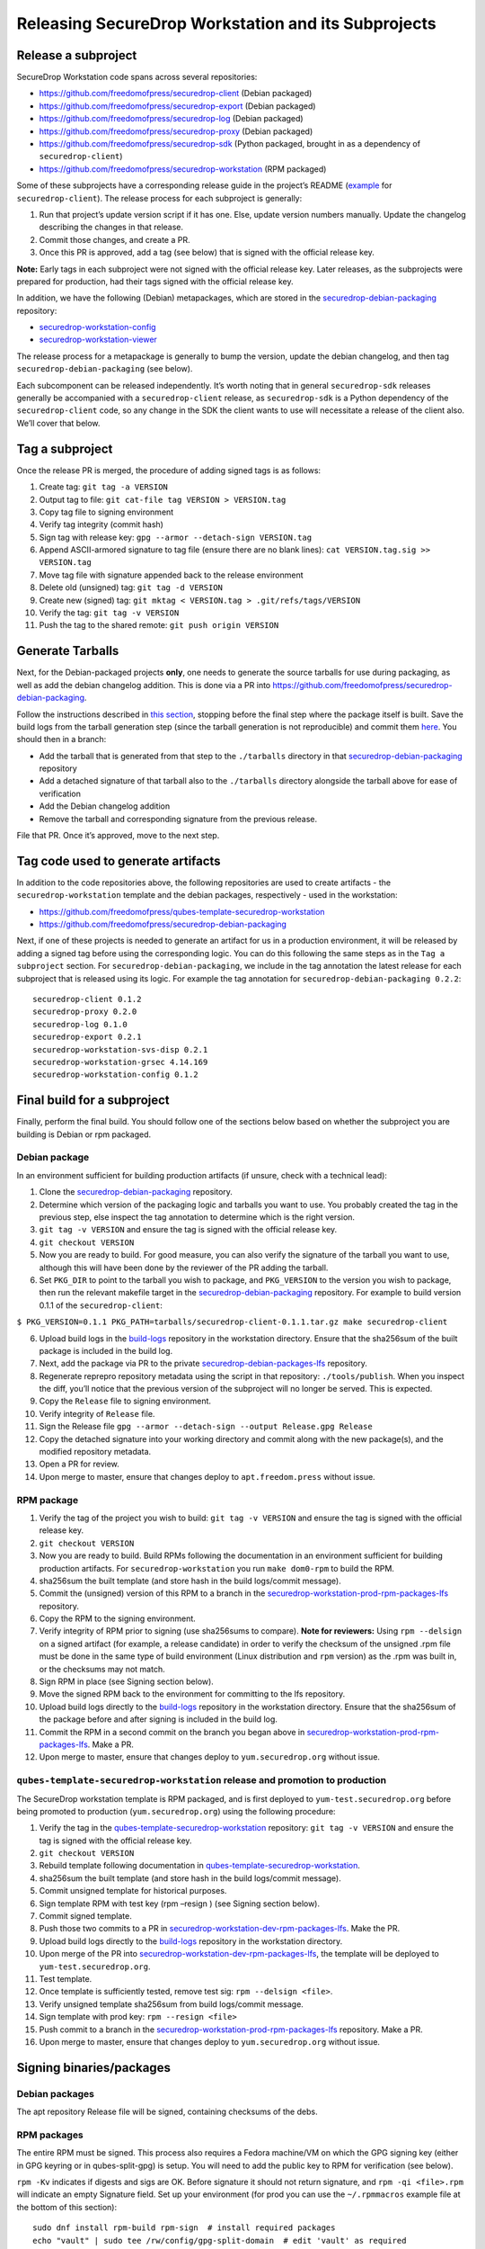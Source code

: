 Releasing SecureDrop Workstation and its Subprojects
====================================================

Release a subproject
--------------------

SecureDrop Workstation code spans across several repositories:

-  https://github.com/freedomofpress/securedrop-client (Debian packaged)
-  https://github.com/freedomofpress/securedrop-export (Debian packaged)
-  https://github.com/freedomofpress/securedrop-log (Debian packaged)
-  https://github.com/freedomofpress/securedrop-proxy (Debian packaged)
-  https://github.com/freedomofpress/securedrop-sdk (Python packaged,
   brought in as a dependency of ``securedrop-client``)
-  https://github.com/freedomofpress/securedrop-workstation (RPM
   packaged)

Some of these subprojects have a corresponding release guide in the
project’s README
(`example <https://github.com/freedomofpress/securedrop-client#making-a-release>`__
for ``securedrop-client``). The release process for each subproject is
generally:

1. Run that project’s update version script if it has one. Else, update
   version numbers manually. Update the changelog describing the changes
   in that release.
2. Commit those changes, and create a PR.
3. Once this PR is approved, add a tag (see below) that is signed with
   the official release key.

**Note:** Early tags in each subproject were not signed with the
official release key. Later releases, as the subprojects were prepared
for production, had their tags signed with the official release key.

In addition, we have the following (Debian) metapackages, which are
stored in the `securedrop-debian-packaging <https://github.com/freedomofpress/securedrop-debian-packaging>`__
repository:

- `securedrop-workstation-config <https://github.com/freedomofpress/securedrop-debian-packaging/tree/main/securedrop-workstation-config>`__
- `securedrop-workstation-viewer <https://github.com/freedomofpress/securedrop-debian-packaging/tree/main/securedrop-workstation-viewer>`__

The release process for a metapackage is generally to bump the version,
update the debian changelog, and then tag
``securedrop-debian-packaging`` (see below).

Each subcomponent can be released independently. It’s worth noting that
in general ``securedrop-sdk`` releases generally be accompanied with a
``securedrop-client`` release, as ``securedrop-sdk`` is a Python
dependency of the ``securedrop-client`` code, so any change in the SDK
the client wants to use will necessitate a release of the client also.
We’ll cover that below.

Tag a subproject
----------------

Once the release PR is merged, the procedure of adding signed tags is as
follows:

1.  Create tag: ``git tag -a VERSION``
2.  Output tag to file: ``git cat-file tag VERSION > VERSION.tag``
3.  Copy tag file to signing environment
4.  Verify tag integrity (commit hash)
5.  Sign tag with release key: ``gpg --armor --detach-sign VERSION.tag``
6.  Append ASCII-armored signature to tag file (ensure there are no
    blank lines): ``cat VERSION.tag.sig >> VERSION.tag``
7.  Move tag file with signature appended back to the release
    environment
8.  Delete old (unsigned) tag: ``git tag -d VERSION``
9.  Create new (signed) tag:
    ``git mktag < VERSION.tag > .git/refs/tags/VERSION``
10. Verify the tag: ``git tag -v VERSION``
11. Push the tag to the shared remote: ``git push origin VERSION``

Generate Tarballs
-----------------

Next, for the Debian-packaged projects **only**, one needs to generate
the source tarballs for use during packaging, as well as add the debian
changelog addition. This is done via a PR into
https://github.com/freedomofpress/securedrop-debian-packaging.

Follow the instructions described in `this
section <https://github.com/freedomofpress/securedrop-debian-packaging#build-a-package>`__,
stopping before the final step where the package itself is built. Save
the build logs from the tarball generation step (since the tarball
generation is not reproducible) and commit them
`here <https://github.com/freedomofpress/build-logs>`__. You should then
in a branch:

-  Add the tarball that is generated from that step to the
   ``./tarballs`` directory in that
   `securedrop-debian-packaging <https://github.com/freedomofpress/securedrop-debian-packaging>`__
   repository
-  Add a detached signature of that tarball also to the ``./tarballs``
   directory alongside the tarball above for ease of verification
-  Add the Debian changelog addition
-  Remove the tarball and corresponding signature from the previous
   release.

File that PR. Once it’s approved, move to the next step.

Tag code used to generate artifacts
-----------------------------------

In addition to the code repositories above, the following repositories
are used to create artifacts - the ``securedrop-workstation`` template
and the debian packages, respectively - used in the workstation:

-  https://github.com/freedomofpress/qubes-template-securedrop-workstation
-  https://github.com/freedomofpress/securedrop-debian-packaging

Next, if one of these projects is needed to generate an artifact for us
in a production environment, it will be released by adding a signed tag
before using the corresponding logic. You can do this following the same
steps as in the ``Tag a subproject`` section. For
``securedrop-debian-packaging``, we include in the tag annotation the
latest release for each subproject that is released using its logic. For
example the tag annotation for ``securedrop-debian-packaging 0.2.2``:

::

   securedrop-client 0.1.2
   securedrop-proxy 0.2.0
   securedrop-log 0.1.0
   securedrop-export 0.2.1
   securedrop-workstation-svs-disp 0.2.1
   securedrop-workstation-grsec 4.14.169
   securedrop-workstation-config 0.1.2

Final build for a subproject
----------------------------

Finally, perform the final build. You should follow one of the sections
below based on whether the subproject you are building is Debian or rpm
packaged.

Debian package
~~~~~~~~~~~~~~

In an environment sufficient for building production artifacts (if
unsure, check with a technical lead):

1. Clone the
   `securedrop-debian-packaging <https://github.com/freedomofpress/securedrop-debian-packaging>`__
   repository.
2. Determine which version of the packaging logic and tarballs you want
   to use. You probably created the tag in the previous step, else
   inspect the tag annotation to determine which is the right version.
3. ``git tag -v VERSION`` and ensure the tag is signed with the official
   release key.
4. ``git checkout VERSION``
5. Now you are ready to build. For good measure, you can also verify the
   signature of the tarball you want to use, although this will have
   been done by the reviewer of the PR adding the tarball.
6. Set ``PKG_DIR`` to point to the tarball you wish to package, and
   ``PKG_VERSION`` to the version you wish to package, then run the
   relevant makefile target in the
   `securedrop-debian-packaging <https://github.com/freedomofpress/securedrop-debian-packaging>`__
   repository. For example to build version 0.1.1 of the
   ``securedrop-client``:

``$ PKG_VERSION=0.1.1 PKG_PATH=tarballs/securedrop-client-0.1.1.tar.gz make securedrop-client``

6.  Upload build logs in the
    `build-logs <https://github.com/freedomofpress/build-logs>`__
    repository in the workstation directory. Ensure that the sha256sum
    of the built package is included in the build log.
7.  Next, add the package via PR to the private
    `securedrop-debian-packages-lfs <https://github.com/freedomofpress/securedrop-debian-packages-lfs>`__
    repository.
8.  Regenerate reprepro repository metadata using the script in that
    repository: ``./tools/publish``. When you inspect the diff, you’ll
    notice that the previous version of the subproject will no longer be
    served. This is expected.
9.  Copy the ``Release`` file to signing environment.
10. Verify integrity of ``Release`` file.
11. Sign the Release file
    ``gpg --armor --detach-sign --output Release.gpg Release``
12. Copy the detached signature into your working directory and commit
    along with the new package(s), and the modified repository metadata.
13. Open a PR for review.
14. Upon merge to master, ensure that changes deploy to
    ``apt.freedom.press`` without issue.

RPM package
~~~~~~~~~~~

1.  Verify the tag of the project you wish to build:
    ``git tag -v VERSION`` and ensure the tag is signed with the
    official release key.
2.  ``git checkout VERSION``
3.  Now you are ready to build. Build RPMs following the documentation
    in an environment sufficient for building production artifacts. For
    ``securedrop-workstation`` you run ``make dom0-rpm`` to build the
    RPM.
4.  sha256sum the built template (and store hash in the build
    logs/commit message).
5.  Commit the (unsigned) version of this RPM to a branch in the
    `securedrop-workstation-prod-rpm-packages-lfs <https://github.com/freedomofpress/securedrop-workstation-prod-rpm-packages-lfs>`__
    repository.
6.  Copy the RPM to the signing environment.
7.  Verify integrity of RPM prior to signing (use sha256sums to
    compare). **Note for reviewers:** Using ``rpm --delsign`` on a
    signed artifact (for example, a release candidate) in order to
    verify the checksum of the unsigned .rpm file must be done in the
    same type of build environment (Linux distribution and ``rpm``
    version) as the .rpm was built in, or the checksums may not match.
8.  Sign RPM in place (see Signing section below).
9.  Move the signed RPM back to the environment for committing to the
    lfs repository.
10. Upload build logs directly to the
    `build-logs <https://github.com/freedomofpress/build-logs>`__
    repository in the workstation directory. Ensure that the sha256sum
    of the package before and after signing is included in the build
    log.
11. Commit the RPM in a second commit on the branch you began above in
    `securedrop-workstation-prod-rpm-packages-lfs <https://github.com/freedomofpress/securedrop-workstation-prod-rpm-packages-lfs>`__.
    Make a PR.
12. Upon merge to master, ensure that changes deploy to
    ``yum.securedrop.org`` without issue.

``qubes-template-securedrop-workstation`` release and promotion to production
~~~~~~~~~~~~~~~~~~~~~~~~~~~~~~~~~~~~~~~~~~~~~~~~~~~~~~~~~~~~~~~~~~~~~~~~~~~~~

The SecureDrop workstation template is RPM packaged, and is first
deployed to ``yum-test.securedrop.org`` before being promoted to
production (``yum.securedrop.org``) using the following procedure:

1.  Verify the tag in the
    `qubes-template-securedrop-workstation <https://github.com/freedomofpress/qubes-template-securedrop-workstation>`__
    repository: ``git tag -v VERSION`` and ensure the tag is signed with
    the official release key.
2.  ``git checkout VERSION``
3.  Rebuild template following documentation in
    `qubes-template-securedrop-workstation <https://github.com/freedomofpress/qubes-template-securedrop-workstation>`__.
4.  sha256sum the built template (and store hash in the build
    logs/commit message).
5.  Commit unsigned template for historical purposes.
6.  Sign template RPM with test key (rpm –resign ) (see Signing section
    below).
7.  Commit signed template.
8.  Push those two commits to a PR in
    `securedrop-workstation-dev-rpm-packages-lfs <https://github.com/freedomofpress/securedrop-workstation-dev-rpm-packages-lfs/>`__.
    Make the PR.
9.  Upload build logs directly to the
    `build-logs <https://github.com/freedomofpress/build-logs>`__
    repository in the workstation directory.
10. Upon merge of the PR into
    `securedrop-workstation-dev-rpm-packages-lfs <https://github.com/freedomofpress/securedrop-workstation-dev-rpm-packages-lfs/>`__,
    the template will be deployed to ``yum-test.securedrop.org``.
11. Test template.
12. Once template is sufficiently tested, remove test sig:
    ``rpm --delsign <file>``.
13. Verify unsigned template sha256sum from build logs/commit message.
14. Sign template with prod key: ``rpm --resign <file>``
15. Push commit to a branch in the
    `securedrop-workstation-prod-rpm-packages-lfs <https://github.com/freedomofpress/securedrop-workstation-prod-rpm-packages-lfs/>`__
    repository. Make a PR.
16. Upon merge to master, ensure that changes deploy to
    ``yum.securedrop.org`` without issue.

Signing binaries/packages
-------------------------

Debian packages
~~~~~~~~~~~~~~~

The apt repository Release file will be signed, containing checksums of
the debs.

RPM packages
~~~~~~~~~~~~

The entire RPM must be signed. This process also requires a Fedora
machine/VM on which the GPG signing key (either in GPG keyring or in
qubes-split-gpg) is setup. You will need to add the public key to RPM
for verification (see below).

``rpm -Kv`` indicates if digests and sigs are OK. Before signature it
should not return signature, and ``rpm -qi <file>.rpm`` will indicate an
empty Signature field. Set up your environment (for prod you can use the
``~/.rpmmacros`` example file at the bottom of this section):

::

   sudo dnf install rpm-build rpm-sign  # install required packages
   echo "vault" | sudo tee /rw/config/gpg-split-domain  # edit 'vault' as required
   cat << EOF > ~/.rpmmacros
   %_signature gpg
   %_gpg_name <gpg_key_id>
   %__gpg /usr/bin/qubes-gpg-client-wrapper
   %__gpg_sign_cmd %{__gpg} --no-verbose -u %{_gpg_name} --detach-sign %{__plaintext_filename} --output %{__signature_filename}
   EOF

Now we’ll sign the RPM:

::

   rpm --resign <rpm>.rpm  # --addsign would allow us to apply multiple signatures to the RPM
   rpm -qi<file.rpm>  # should now show that the file is signed
   rpm -Kv  # should contain NOKEY errors in the lines containing Signature
   # This is because the (public) key of the RPM signing key is not present,
   # and must be added to the RPM client config to verify the signature:
   sudo rpm --import <publicKey>.asc
   rpm -Kv  # Signature lines will now contain OK instead of NOKEY

You can then proceed with distributing the package, via the “test” or
“prod” repo, as appropriate.

``~/.rpmmacros`` file
~~~~~~~~~~~~~~~~~~~~~

::

   %_signature gpg
   %_gpg_name 22245C81E3BAEB4138B36061310F561200F4AD77

Distributing packages
---------------------

For the Debian packages, see
https://github.com/freedomofpress/securedrop-debian-packaging/. For the
RPM packages, such as the ``securedrop-workstation`` TemplateVM package,
first build the package (e.g. ``make template``), then sign the RPM, as
outlined above.

To upload the package, submit a PR to
https://github.com/freedomofpress/securedrop-workstation-dev-rpm-packages-lfs/

The RPM will immediately be available in dom0. Provided you’ve run the
Salt configurations, find it via:

::

   sudo qubes-dom0-update --action=search qubes-template-securedrop-workstation

You can then install it directly.